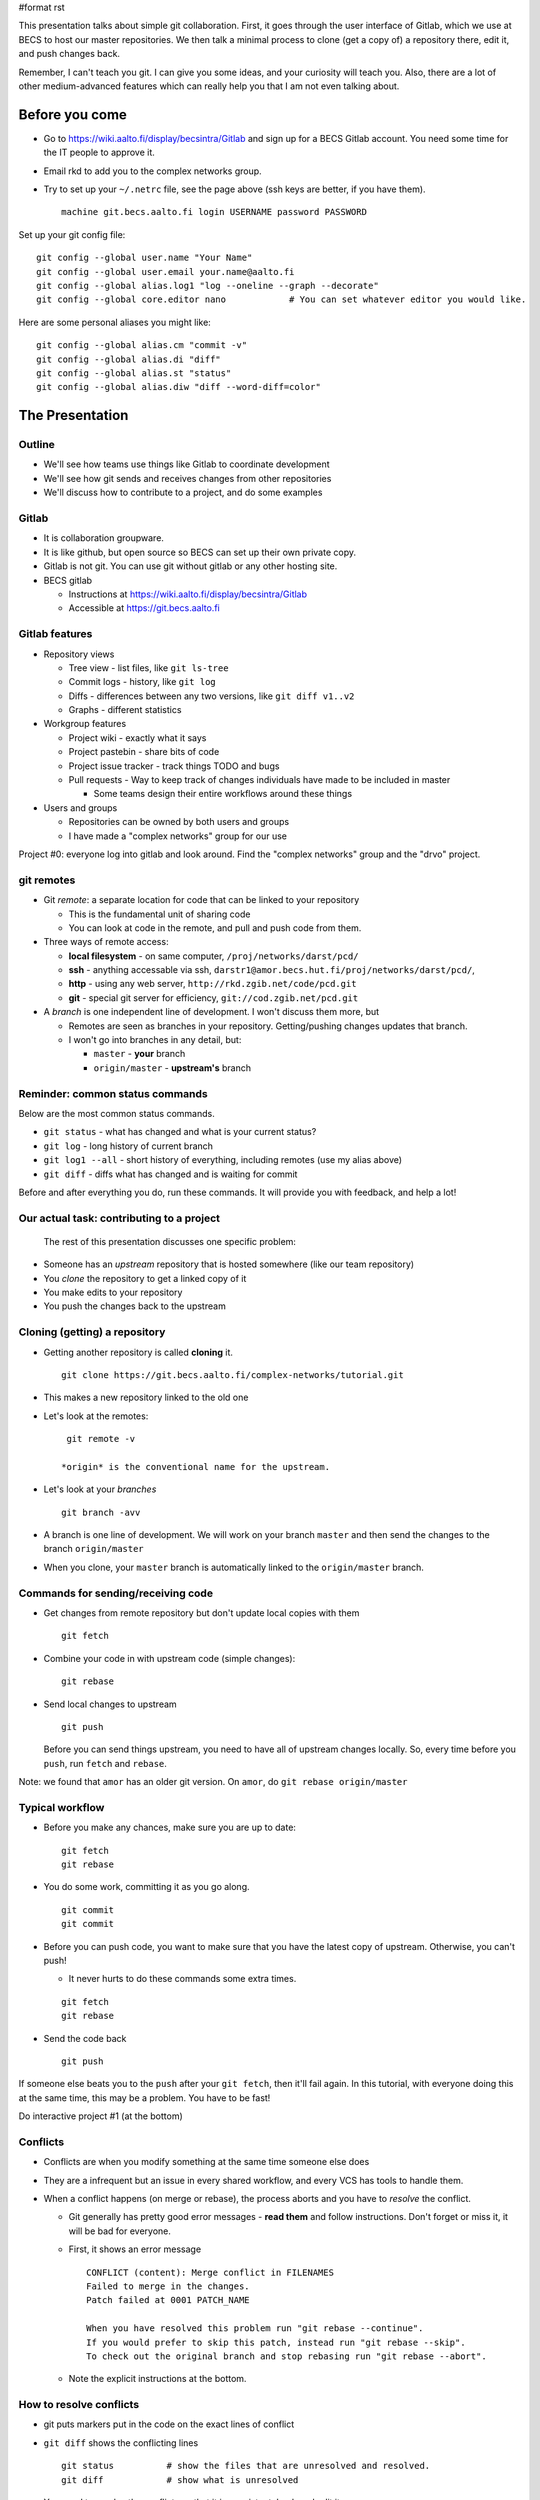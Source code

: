 #format rst

This presentation talks about simple git collaboration.  First, it goes through the user interface of Gitlab, which we use at BECS to host our master repositories.  We then talk a minimal process to clone (get a copy of) a repository there, edit it, and push changes back.

Remember, I can't teach you git.  I can give you some ideas, and your curiosity will teach you.  Also, there are a lot of other medium-advanced features which can really help you that I am not even talking about.

Before you come
===============

* Go to https://wiki.aalto.fi/display/becsintra/Gitlab and sign up for a BECS Gitlab account.  You need some time for the IT people to approve it.

* Email rkd to add you to the complex networks group.

* Try to set up your ``~/.netrc`` file, see the page above (ssh keys are better, if you have them).

  ::

     machine git.becs.aalto.fi login USERNAME password PASSWORD

Set up your git config file:

::

   git config --global user.name "Your Name"
   git config --global user.email your.name@aalto.fi
   git config --global alias.log1 "log --oneline --graph --decorate"
   git config --global core.editor nano            # You can set whatever editor you would like.

Here are some personal aliases you might like:

::

   git config --global alias.cm "commit -v"
   git config --global alias.di "diff"
   git config --global alias.st "status"
   git config --global alias.diw "diff --word-diff=color"

The Presentation
================

Outline
-------

* We'll see how teams use things like Gitlab to coordinate development

* We'll see how git sends and receives changes from other repositories

* We'll discuss how to contribute to a project, and do some examples 

Gitlab
------

* It is collaboration groupware.

* It is like github, but open source so BECS can set up their own private copy.

* Gitlab is not git.  You can use git without gitlab or any other hosting site.

* BECS gitlab

  * Instructions at https://wiki.aalto.fi/display/becsintra/Gitlab

  * Accessible at https://git.becs.aalto.fi

Gitlab features
---------------

* Repository views

  * Tree view - list files, like ``git ls-tree``

  * Commit logs - history, like ``git log``

  * Diffs - differences between any two versions, like ``git diff v1..v2``

  * Graphs - different statistics

* Workgroup features

  * Project wiki - exactly what it says

  * Project pastebin - share bits of code

  * Project issue tracker - track things TODO and bugs

  * Pull requests - Way to keep track of changes individuals have made to be included in master

    * Some teams design their entire workflows around these things

* Users and groups

  * Repositories can be owned by both users and groups

  * I have made a "complex networks" group for our use

Project #0: everyone log into gitlab and look around.  Find the "complex networks" group and the "drvo" project.

git remotes
-----------

* Git *remote*: a separate location for code that can be linked to your repository

  * This is the fundamental unit of sharing code

  * You can look at code in the remote, and pull and push code from them.

* Three ways of remote access: 

  * **local filesystem** - on same computer, ``/proj/networks/darst/pcd/``

  * **ssh** - anything accessable via ssh, ``darstr1@amor.becs.hut.fi/proj/networks/darst/pcd/``,

  * **http** - using any web server, ``http://rkd.zgib.net/code/pcd.git``

  * **git** - special git server for efficiency, ``git://cod.zgib.net/pcd.git``

* A *branch* is one independent line of development.  I won't discuss them more, but

  * Remotes are seen as branches in your repository.  Getting/pushing changes updates that branch.

  * I won't go into branches in any detail, but:

    * ``master`` - **your** branch

    * ``origin/master`` - **upstream's** branch

Reminder: common status commands
--------------------------------

Below are the most common status commands.

* ``git status`` - what has changed and what is your current status? 

* ``git log`` - long history of current branch

* ``git log1 --all`` - short history of everything, including remotes (use my alias above)

* ``git diff`` - diffs what has changed and is waiting for commit

Before and after everything you do, run these commands.  It will provide you with feedback, and help a lot!

Our actual task: contributing to a project
------------------------------------------

  The rest of this presentation discusses one specific problem:

* Someone has an *upstream* repository that is hosted somewhere (like our team repository)

* You *clone* the repository to get a linked copy of it

* You make edits to your repository

* You push the changes back to the upstream

Cloning (getting) a repository
------------------------------

* Getting another repository is called **cloning** it. 

  ::

     git clone https://git.becs.aalto.fi/complex-networks/tutorial.git

* This makes a new repository linked to the old one

* Let's look at the remotes:

  ::

     git remote -v

    *origin* is the conventional name for the upstream.

* Let's look at your *branches*

  ::

     git branch -avv

* A branch is one line of development.  We will work on your branch ``master`` and then send the changes to the branch ``origin/master``

* When you clone, your ``master`` branch is automatically linked to the ``origin/master`` branch.

Commands for sending/receiving code
-----------------------------------

* Get changes from remote repository but don't update local copies with them

  ::

     git fetch

* Combine your code in with upstream code (simple changes): 

  ::

     git rebase

* Send local changes to upstream

  ::

     git push

  Before you can send things upstream, you need to have all of upstream changes locally.  So, every time before you ``push``, run ``fetch`` and ``rebase``.

Note: we found that ``amor`` has an older git version.  On ``amor``, do ``git rebase origin/master``

Typical workflow
----------------

* Before you make any chances, make sure you are up to date:

  ::

     git fetch
     git rebase

* You do some work, committing it as you go along.

  ::

     git commit
     git commit

* Before you can push code, you want to make sure that you have the latest copy of upstream.  Otherwise, you can't push!

  * It never hurts to do these commands some extra times.

  ::

     git fetch
     git rebase

* Send the code back

  ::

     git push

If someone else beats you to the ``push`` after your ``git fetch``, then it'll fail again.  In this tutorial, with everyone doing this at the same time, this may be a problem.  You have to be fast!

Do interactive project #1 (at the bottom)

Conflicts
---------

* Conflicts are when you modify something at the same time someone else does

* They are a infrequent but an issue in every shared workflow, and every VCS has tools to handle them.

* When a conflict happens (on merge or rebase), the process aborts and you have to *resolve* the conflict.

  * Git generally has pretty good error messages - **read them** and follow instructions.  Don't forget or miss it, it will be bad for everyone.

  * First, it shows an error message

    ::

       CONFLICT (content): Merge conflict in FILENAMES
       Failed to merge in the changes.
       Patch failed at 0001 PATCH_NAME

       When you have resolved this problem run "git rebase --continue".
       If you would prefer to skip this patch, instead run "git rebase --skip".
       To check out the original branch and stop rebasing run "git rebase --abort".

  * Note the explicit instructions at the bottom.

How to resolve conflicts
------------------------

* git puts markers put in the code on the exact lines of conflict

* ``git diff`` shows the conflicting lines

  ::

     git status          # show the files that are unresolved and resolved.
     git diff            # show what is unresolved

* You need to resolve the conflicts so that it is consistent.  Look and edit it.

* Run the command it says to continue.

  ::

     git add FILE
     git rebase --continue

  **Don't do** ``git commit`` **to finish things, use** ``git rebase --continue``

* Finish with ``git status`` and ``git log1`` and ``git diff`` to make sure everything is there.

Conflict notes
--------------

* Generally, conflicts are rare and not that bad when they occur.

* They **can** be bad if two people are working on the exact same code, for example two people rewriting the same function.

  * But that's the case with any VCS, because you are literally doing the same thing two different ways.

* However you resolve the conflict, the full history is still there so someone can always go back and do it differently later.

* Semantic conflicts - two incompatible changes that don't touch the same code, like renaming a function.  VCS don't detect these.

* If you forget to do ``rebase --continue`` then there will be big problems!

* As long as you have committed code at one point in time, it is relatively safe and won't get lost.  If you get into a bad situation, ask someone before it's too late and they can help.  **Commit before rebasing**.

Do interactive project #2 (at the bottom)

Optional: Merge vs rebase
-------------------------

* ``rebase`` keeps things more linear in history, and thus less confusing.

* ``merge`` leaves the two branches separate.  For big changes, it is better.

* To use merge, simply do ``merge`` instead of ``rebase``

  ::

     git fetch
     git merge

* If a rebase gets too complicated, you can ``git rebase --abort`` and ``git merge`` instead.  You'll still have to resolve the conflict but it will save more history and maybe be easier.

* If you do **rebase** and there is a conflict, finalize with ``git rebase --continue``, for a **merge** finalize with **git commit**

Optional: stashing uncommitted changes
--------------------------------------

* Lets say you 

  * made some local changes, but are not ready to commit

  * Want to fetch or push some code.

* You can use ``git stash`` to hide changes out of the way.

* Example usage:

  * See what current changes are ``git diff``

  * Stash the code:

    ::

       git stash

  * See current changes: ``git diff```

  * Do whatever else you want to do: ``git fetch``, ``git rebase``, ``git push``

  * *Reapply* your stashed changes:

    ::

       git stash pop

  * Look at current status: ``git diff``

Conclusion
----------

* Gitlab is a central platform for collaboration, but not a necessary one

* *remotes* represent another repository and *branches* represent a line of development

* The key commands ``git fetch``, ``git rebase``, ``get push``

* Conflicts happen when people edit the same things, but there are well established procedures for dealing with them

Remember: **Commit early and commit often**

If there is time, try interactive projects #3 and #4.  These are optional.

Next steps
==========

This section will have follow-up information later.

To discuss (eventually):

* What permissions and ownerships should we have on the 

* How do we want to manage our own shared stuff?

*

Projects
========

We'll do these projects together.  Form groups of two (both people with computers).  I made a sample ``tutorial.git`` project for us to play with.

* Gitlab is at https://git.becs.aalto.fi.

* Project page: https://git.becs.aalto.fi/complex-networks/tutorial

* git URL for cloning: https://git.becs.aalto.fi/complex-networks/tutorial.git

Interactive project #1: basic usage
-----------------------------------

* Clone ``tutorial.git`` (git clone)

* Add a new file with your name.  Have at least 20 lines in the file. (edit, git commit)

* send the file upstream. (git fetch, git rebase, git push)

* Verify that you see the file in gitlab. 

* Fetch everyone else's file (git fetch, git rebase)

* Edit a few lines in someone else's file.  Ask permission first.  No more than one person should edit the same file at the same time (that's the next project).

* Send that edit upstream.

Interactive project #2: conflicts
---------------------------------

* Find a partner.  We are going to simulate a conflict.

* You and your partner agree on one file to edit.  Make sure that only you two are editing it.  (In a real case, git could handle this, but since the files are so small and we are so many people working at the same time, let's keep it simple.)

* Both of you edit the same area of the file at the same time.  Don't make too radical changes, but have at least one line that you both edit.

* Both of you commit the changes at the same time.

* Both push at the same time.  Whose push succeeded?

* The person whose push was unsuccessful, fetch and try to rebase.  Resolve the conflict and send the resolution upstream.

* Do the same thing as the last step, but resolve the conflict using 'merge' instead of 'rebase'.

Interactive project #3: merging
-------------------------------

* Same as #2, but do a merge.

* Look and see how it looks different in the gitlab "network" view.

Interactive project #4: partial commit and stashing
---------------------------------------------------

* Make two different edits in the same file

* Commit only one of the edits using ``git commit -p``

* Wait for someone else to update upstream

* Try to push and see it fails

* Try to ``git fetch`` and ``git rebase`` - see that it warns you of local uncommited changes

* ``git stash`` the uncommited changes

* Now ``git rebase`` and ``git push``

* Now ``git stash pop``

CategoryTutorial_

